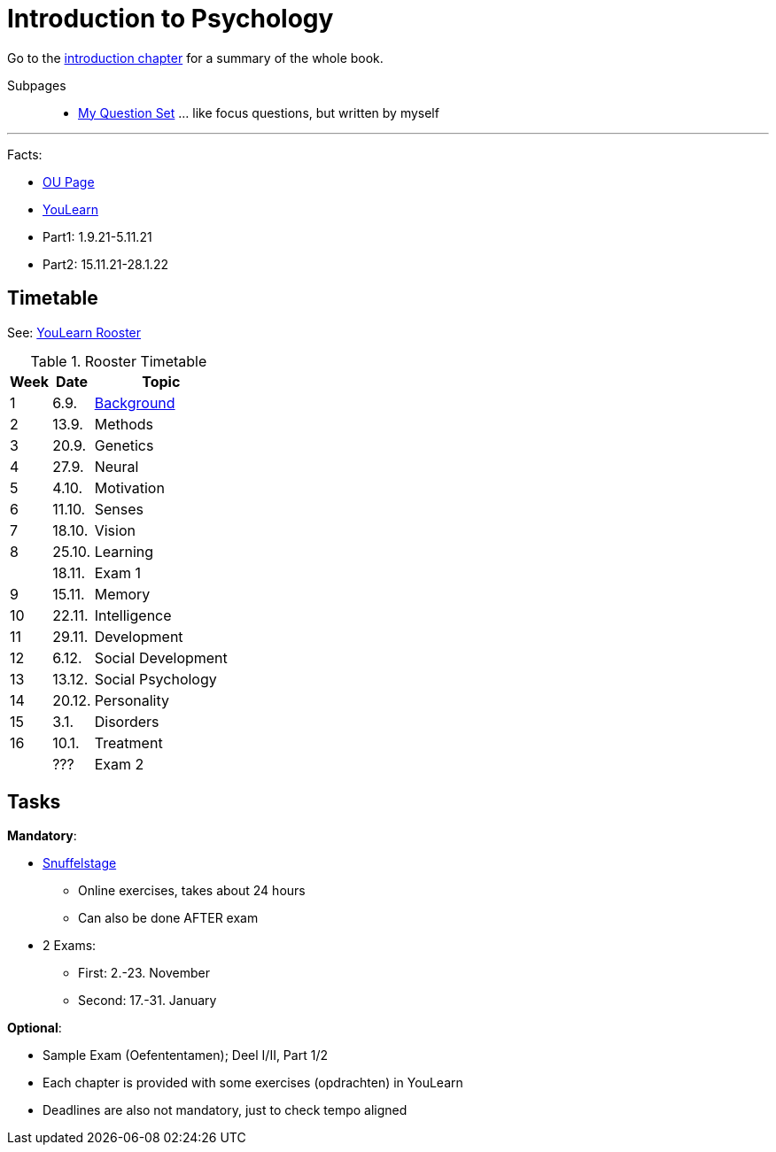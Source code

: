 = Introduction to Psychology

Go to the link:/introduction/index.html[introduction chapter] for a summary of the whole book.

Subpages::

* link:my_question_set.html[My Question Set] ... like focus questions, but written by myself

'''

Facts:

* link:https://www.ou.nl/en/opleiding?sku=PB0014[OU Page]
* link:https://youlearn.ou.nl/web/pb0014212212/[YouLearn]
* Part1: 1.9.21-5.11.21
* Part2: 15.11.21-28.1.22

== Timetable

See: link:https://youlearn.ou.nl/web/pb0014212212/rooster[YouLearn Rooster]

.Rooster Timetable
[%autowidth]
|===================
| **Week** | **Date**  | **Topic**

| 1    | 6.9.   | link:/introduction/ch1-background/index.html[Background]
| 2    | 13.9.  | Methods
| 3    | 20.9.  | Genetics
| 4    | 27.9.  | Neural
| 5    | 4.10.  | Motivation
| 6    | 11.10. | Senses
| 7    | 18.10. | Vision
| 8    | 25.10. | Learning
|      | 18.11. | Exam 1
| 9    | 15.11. | Memory
| 10   | 22.11. | Intelligence
| 11   | 29.11. | Development
| 12   | 6.12.  | Social Development
| 13   | 13.12. | Social Psychology
| 14   | 20.12. | Personality
| 15   | 3.1.   | Disorders
| 16   | 10.1.  | Treatment
|      | ???    | Exam 2
|===================

== Tasks

*Mandatory*:

* link:https://emergo.ou.nl/emergo/[Snuffelstage]
** Online exercises, takes about 24 hours
** Can also be done AFTER exam
* 2 Exams:
** First: 2.-23. November
** Second: 17.-31. January

*Optional*:

* Sample Exam (Oefententamen); Deel I/II, Part 1/2
* Each chapter is provided with some exercises (opdrachten) in YouLearn
* Deadlines are also not mandatory, just to check tempo aligned